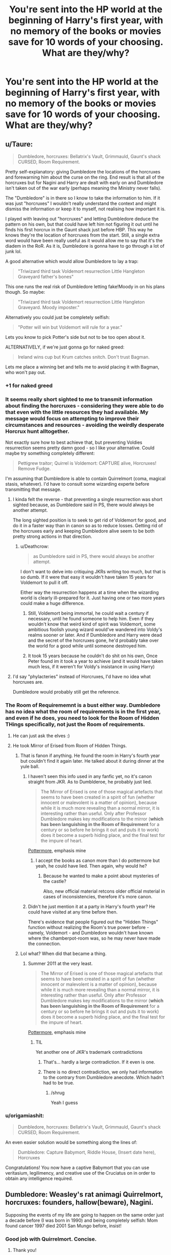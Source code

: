 #+TITLE: You're sent into the HP world at the beginning of Harry's first year, with no memory of the books or movies save for 10 words of your choosing. What are they/why?

* You're sent into the HP world at the beginning of Harry's first year, with no memory of the books or movies save for 10 words of your choosing. What are they/why?
:PROPERTIES:
:Author: UndesirableNumber01
:Score: 60
:DateUnix: 1461054165.0
:DateShort: 2016-Apr-19
:FlairText: Discussion
:END:

** u/Taure:
#+begin_quote
  Dumbledore, horcruxes: Bellatrix's Vault, Grimmauld, Gaunt's shack CURSED, Room Requirement.
#+end_quote

Pretty self-explanatory: giving Dumbledore the locations of the horcruxes and forewarning him about the curse on the ring. End result is that all of the horcruxes but for Nagini and Harry are dealt with early on and Dumbledore isn't taken out of the war early (perhaps meaning the Ministry never falls).

The "Dumbledore" is in there so I know to take the information to him. If it was just "horcruxes" I wouldn't really understand the context and might dismiss the information or keep it to myself, not realising how important it is.

I played with leaving out "horcruxes" and letting Dumbledore deduce the pattern on his own, but that could have left him not figuring it out until he finds his first horcrux in the Gaunt shack just before HBP. This way he knows they're the location of horcruxes from the start. Still, a single extra word would have been really useful as it would allow me to say that it's the diadem in the RoR. As it is, Dumbledore is gonna have to go through a lot of junk lol.

A good alternative which would allow Dumbledore to lay a trap:

#+begin_quote
  "Triwizard third task Voldemort resurrection Little Hangleton Graveyard father's bones"
#+end_quote

This one runs the real risk of Dumbledore letting fake!Moody in on his plans though. So maybe:

#+begin_quote
  "Triwizard third task Voldemort resurrection Little Hangleton Graveyard. Moody imposter."
#+end_quote

Alternatively you could just be completely selfish:

#+begin_quote
  "Potter will win but Voldemort will rule for a year."
#+end_quote

Lets you know to pick Potter's side but not to be too open about it.

ALTERNATIVELY, if we're just gonna go for naked greed:

#+begin_quote
  Ireland wins cup but Krum catches snitch. Don't trust Bagman.
#+end_quote

Lets me place a winning bet and tells me to avoid placing it with Bagman, who won't pay out.
:PROPERTIES:
:Author: Taure
:Score: 106
:DateUnix: 1461055581.0
:DateShort: 2016-Apr-19
:END:

*** +1 for naked greed
:PROPERTIES:
:Author: TychoTyrannosaurus
:Score: 34
:DateUnix: 1461060592.0
:DateShort: 2016-Apr-19
:END:


*** It seems really short sighted to me to transmit information about finding the horcruxes - considering they were able to do that even with the little resources they had available. My message would focus on attempting to improve their circumstances and resources - avoiding the weirdly desperate Horcrux hunt alltogether.

Not exactly sure how to best achieve that, but preventing Voldies resurrection seems pretty damn good - so I like your alternative. Could maybe try something completely different:

#+begin_quote
  Pettigrew traitor; Quirrel is Voldemort: CAPTURE alive, Horcruxes! Remove Fudge.
#+end_quote

I'm assuming that Dumbledore is able to contain Quirrelmort (coma, magical stasis, whatever). I'd have to consult some wizarding experte before transmitting that message.
:PROPERTIES:
:Author: Deathcrow
:Score: 25
:DateUnix: 1461060868.0
:DateShort: 2016-Apr-19
:END:

**** I kinda felt the reverse - that preventing a single resurrection was short sighted because, as Dumbledore said in PS, there would always be another attempt.

The long sighted position is to seek to get rid of Voldemort for good, and do it in a faster way than in canon so as to reduce losses. Getting rid of the horcruxes early and keeping Dumbledore alive seem to be both pretty strong actions in that direction.
:PROPERTIES:
:Author: Taure
:Score: 28
:DateUnix: 1461061510.0
:DateShort: 2016-Apr-19
:END:

***** u/Deathcrow:
#+begin_quote
  as Dumbledore said in PS, there would always be another attempt.
#+end_quote

I don't want to delve into critiquing JKRs writing too much, but that is so dumb. If it were that easy it wouldn't have taken 15 years for Voldemort to pull it off.

Either way the resurrection happens at a time when the wizarding world is clearly ill-prepared for it. Just having one or two more years could make a huge difference.
:PROPERTIES:
:Author: Deathcrow
:Score: 7
:DateUnix: 1461062459.0
:DateShort: 2016-Apr-19
:END:

****** Still, Voldemort being immortal, he could wait a century if necessary, until he found someone to help him. Even if they wouldn't know that weird kind of spirit was Voldemort, some ambitious foolish young wizard would've wandered into Voldy's realms sooner or later. And if Dumbledore and Harry were dead and the secret of the horcruxes gone, he'd probably take over the world for a good while until someone destroyed him.
:PROPERTIES:
:Author: LumosLupin
:Score: 10
:DateUnix: 1461069753.0
:DateShort: 2016-Apr-19
:END:


****** It took 15 years because he couldn't do shit on his own, Once Peter found im it took a year to achieve (and it would have taken much less, if it weren't for Voldy's insistance in using Harry)
:PROPERTIES:
:Author: Hpfm2
:Score: 8
:DateUnix: 1461068008.0
:DateShort: 2016-Apr-19
:END:


**** I'd say "phylacteries" instead of Horcruxes, I'd have no idea what horcruxes are.

Dumbledore would probably still get the reference.
:PROPERTIES:
:Author: MugaSofer
:Score: 1
:DateUnix: 1461493573.0
:DateShort: 2016-Apr-24
:END:


*** The Room of Requirememnt is a bust either way. Dumbledore has no idea what the room of requirements is in the first year, and even if he does, you need to look for the Room of Hidden THings specifically, not just the Room of requirements.
:PROPERTIES:
:Author: Hpfm2
:Score: 7
:DateUnix: 1461068151.0
:DateShort: 2016-Apr-19
:END:

**** He can just ask the elves :)
:PROPERTIES:
:Author: Taure
:Score: 4
:DateUnix: 1461069422.0
:DateShort: 2016-Apr-19
:END:


**** He took Mirror of Erised from Room of Hidden Things.
:PROPERTIES:
:Author: Satanniel
:Score: 5
:DateUnix: 1461081663.0
:DateShort: 2016-Apr-19
:END:

***** That is fanon if anything. He found the room in Harry's fourth year but couldn't find it again later. He talked about it during dinner at the yule ball.
:PROPERTIES:
:Author: Windschatten
:Score: 5
:DateUnix: 1461083772.0
:DateShort: 2016-Apr-19
:END:

****** I haven't seen this info used in any fanfic yet, no it's canon straight from JKR. As to Dumblderoe, he probably just lied.

#+begin_quote
  The Mirror of Erised is one of those magical artefacts that seems to have been created in a spirit of fun (whether innocent or malevolent is a matter of opinion), because while it is much more revealing than a normal mirror, it is interesting rather than useful. Only after Professor Dumbledore makes key modifications to the mirror (*which has been languishing in the Room of Requirement* for a century or so before he brings it out and puts it to work) does it become a superb hiding place, and the final test for the impure of heart.
#+end_quote

[[https://www.pottermore.com/writing-by-jk-rowling/the-mirror-of-erised][Pottermore]], emphasis mine
:PROPERTIES:
:Author: Satanniel
:Score: 8
:DateUnix: 1461095332.0
:DateShort: 2016-Apr-20
:END:

******* I accept the books as canon more than I do pottermore but yeah, he could have lied. Then again, why would he?
:PROPERTIES:
:Author: Windschatten
:Score: 1
:DateUnix: 1461104362.0
:DateShort: 2016-Apr-20
:END:

******** Because he wanted to make a point about mysteries of the castle?

Also, new official material retcons older official msterial in cases of inconsistencies, therefore it's more canon.
:PROPERTIES:
:Author: Satanniel
:Score: 3
:DateUnix: 1461108478.0
:DateShort: 2016-Apr-20
:END:


****** Didn't he just mention it at a party in Harry's fourth year? He could have visited at any time before then.

There's evidence that people figured out the "Hidden Things" function without realizing the Room's true power before - namely, Voldemort - and Dumbledore wouldn't have known where the chamberpot-room was, so he may never have made the connection.
:PROPERTIES:
:Author: MugaSofer
:Score: 1
:DateUnix: 1461493750.0
:DateShort: 2016-Apr-24
:END:


***** Lol what? When did that became a thing.
:PROPERTIES:
:Author: Hpfm2
:Score: 0
:DateUnix: 1461082262.0
:DateShort: 2016-Apr-19
:END:

****** Summer 2011 at the very least.

#+begin_quote
  The Mirror of Erised is one of those magical artefacts that seems to have been created in a spirit of fun (whether innocent or malevolent is a matter of opinion), because while it is much more revealing than a normal mirror, it is interesting rather than useful. Only after Professor Dumbledore makes key modifications to the mirror (*which has been languishing in the Room of Requirement* for a century or so before he brings it out and puts it to work) does it become a superb hiding place, and the final test for the impure of heart.
#+end_quote

[[https://www.pottermore.com/writing-by-jk-rowling/the-mirror-of-erised][Pottermore]], emphasis mine
:PROPERTIES:
:Author: Satanniel
:Score: 6
:DateUnix: 1461095813.0
:DateShort: 2016-Apr-20
:END:

******* TIL

Yet another one of JKR's trademark contradictions
:PROPERTIES:
:Author: Hpfm2
:Score: 0
:DateUnix: 1461096056.0
:DateShort: 2016-Apr-20
:END:

******** That's... hardly a large contradiction. If it even is one.
:PROPERTIES:
:Author: Blinkdawg15
:Score: 4
:DateUnix: 1461097220.0
:DateShort: 2016-Apr-20
:END:


******** There is no direct contradiction, we only had information to the contrary from Dumbledore anecdote. Which hadn't had to be true.
:PROPERTIES:
:Author: Satanniel
:Score: 3
:DateUnix: 1461097373.0
:DateShort: 2016-Apr-20
:END:

********* /shrug

Yeah I guess
:PROPERTIES:
:Author: Hpfm2
:Score: 1
:DateUnix: 1461097407.0
:DateShort: 2016-Apr-20
:END:


*** u/origamiashit:
#+begin_quote
  Dumbledore, horcruxes: Bellatrix's Vault, Grimmauld, Gaunt's shack CURSED, Room Requirement.
#+end_quote

An even easier solution would be something along the lines of:

#+begin_quote
  Dumbledore: Capture Babymort, Riddle House, (Insert date here), Horcruxes
#+end_quote

Congratulations! You now have a captive Babymort that you can use veritasium, legilimency, and creative use of the Cruciatus on in order to obtain any intelligence required.
:PROPERTIES:
:Author: origamiashit
:Score: 1
:DateUnix: 1461227315.0
:DateShort: 2016-Apr-21
:END:


** Dumbledore: Weasley's rat animagi Quirrelmort, horcruxes: founders, hallow(beware), Nagini.

Supposing the events of my life are going to happen on the same order just a decade before (I was born in 1990) and being completely selfish: Mom found cancer 1997 died 2001 San Mungo before, insist!
:PROPERTIES:
:Author: LumosLupin
:Score: 19
:DateUnix: 1461065077.0
:DateShort: 2016-Apr-19
:END:

*** Good job with Quirrelmort. Concise.
:PROPERTIES:
:Author: riddlewriting
:Score: 12
:DateUnix: 1461068727.0
:DateShort: 2016-Apr-19
:END:

**** Thank you!
:PROPERTIES:
:Author: LumosLupin
:Score: 2
:DateUnix: 1461069394.0
:DateShort: 2016-Apr-19
:END:


** Uh all 7 books with no spaces or dots so it's actually one very long word? Hey, you only gave 1 rule.
:PROPERTIES:
:Author: Manicial
:Score: 20
:DateUnix: 1461079346.0
:DateShort: 2016-Apr-19
:END:

*** u/OutOfNiceUsernames:
#+begin_quote
  [[https://www.youtube.com/watch?v=QVn2PZGZxaI][Portmantout: A portmanteau of every English word]]
#+end_quote
:PROPERTIES:
:Author: OutOfNiceUsernames
:Score: 10
:DateUnix: 1461082143.0
:DateShort: 2016-Apr-19
:END:


*** Or you can have a space between each of the seven books, that way you can tell where one book ends and the other begins.
:PROPERTIES:
:Author: kazetoame
:Score: 3
:DateUnix: 1461276301.0
:DateShort: 2016-Apr-22
:END:


** No memory of the books and movies, eh? I guess I'll just have to draw from my memories of fanfiction....

#+begin_quote
  thieving weasleys. manipulative dumbledore. griphook. emancipation. magic trunk. obtain harem.
#+end_quote

I'm so sorry for fucking up your life, canon!Harry. All I can say is that I'll think it's good advice at the time.
:PROPERTIES:
:Author: Kevin241
:Score: 52
:DateUnix: 1461070479.0
:DateShort: 2016-Apr-19
:END:

*** I think there's something wrong with your words.

“obtain harem” should be changed to “custom wand”; the harem part is obviously a given.
:PROPERTIES:
:Author: Kazeto
:Score: 11
:DateUnix: 1461133909.0
:DateShort: 2016-Apr-20
:END:


** KILL LUCIUS FIVE HORCRUXES WORMTAIL BURROW BARTYJR ALIVE BUY CSCO

CSCO is the ticker symbol for Cisco System, the stock went up 700 times between 1991 and March 2000.
:PROPERTIES:
:Author: InquisitorCOC
:Score: 24
:DateUnix: 1461079433.0
:DateShort: 2016-Apr-19
:END:

*** There are better people to kill than Lucius. If you're trying to stop Voldemort from coming back at all, kill Wormtail, kill Barty Jr. After his resurrection, it would be worth more arguably to kill Bellatrix. The only mission led by Lucius was the one at the Ministry, which he completely botched and ended up in Azkaban for. Also, killing him means Narcissa is likely not there when Voldemort "kills" Harry in the forest, and anyone else checking to see that Potter is dead would simply notice he is still alive and rat on him.
:PROPERTIES:
:Score: 8
:DateUnix: 1461096825.0
:DateShort: 2016-Apr-20
:END:

**** Lucius had to die because he was the main source of Ministry's corruption. Without his malicious influence, Fudge might be a lot more reasonable.

Since we are talking about time travel, we DON'T NEED a repeat of the Battle of Hogwarts and the Forbidden Forest scenario.
:PROPERTIES:
:Author: InquisitorCOC
:Score: 2
:DateUnix: 1461101224.0
:DateShort: 2016-Apr-20
:END:

***** Very true on the time travel part. The hope would be none of those are repeated, but I'm not sure if 10 words by anyone, even if chosen perfectly, could alter the events as much as we hope. Especially because the trick is not just in choosing the right words, but in getting people to figure out the meaning of the words AND most important getting them to actually believe you. It's a hard hypothetical without knowing who YOU are. Am I a student with Harry? Am I my age now? If so, am I just some random Muggle or a wizard?

Honestly, I feel like Lucius and his supposed influence was rather insignificant. He was at his apex worst by letting Slytherin's monster loose in the school in CoS, but even he didn't REALLY know what he let loose. And he was powerful in spreading dissemination and fear in PoA, but he couldn't have been the only one corrupting Fudge. And Fudge is a coward, he was looking around for a reason not to believe that Voldemort was back. After the battle at the ministry, he was pretty much insignificant. He was a defeated coward, treated like crap by Voldemort.
:PROPERTIES:
:Score: 4
:DateUnix: 1461102946.0
:DateShort: 2016-Apr-20
:END:


*** Yeah but you don't know that it crashes March 2000, so you'll probably just lose most of it.
:PROPERTIES:
:Author: theimmortalhp
:Score: 5
:DateUnix: 1461091731.0
:DateShort: 2016-Apr-19
:END:


** I took the 'ten words' as being given without context- they may appear in any order, without punctuation. With that in mind, each of the ten words I chose ought to provoke research or at least weighted consideration [listed alphabetically]:

- Animagi - research would put in mind the idea of sneaky wizards as animals, which answers several riddles

- Basilisk - probably the most dangerous threat at the school, it was a miracle Harry defeated it; by focusing on it, knowledge of its capabilities should help in its handling. Also a possible source of revenue since I'm not Harry and could use some bribe money

- Harry - the only name on the list, to point out that he's the man at the nexus of it all

- Horcruxes - an obscure and horrifying topic that ought to focus the mind on the biggest unanswered question of the last twenty years- 'how did Voldemort not die?'

- Marauders - research wouldn't lead anywhere until the twins overhear it, but the map and its makers are worth digging into, and Professor Lupin might explain more

- Occlumency - reading up on this opens the whole topic of mental defenses, Legilimency and the ability to lie under veritaserum

- Parselmouth - say this near Harry and the topic of his snake-speaking and its relation to Slytherin and the heir thereof should open some interesting doors

- Prophecy - by bringing it up, the topic of Divination is given a bit more weight and may lead to questions about how prophecy happens, how it affects the subjects and may even touch off the fuse on Harry learning about his own

- Resurrection - related to the second Hallow but also to prompt research into one of the fundamental rules of magic- it can't work, so something else must be going on there. Bonus points if it happens to lead towards Riddle's re-embodiment ritual, but there are no guarantees of that.

- Seven - admittedly this could be more a distraction than a help, but making the number extra-relevant wouldn't hurt
:PROPERTIES:
:Author: wordhammer
:Score: 12
:DateUnix: 1461084757.0
:DateShort: 2016-Apr-19
:END:


** [deleted]
:PROPERTIES:
:Score: 33
:DateUnix: 1461068428.0
:DateShort: 2016-Apr-19
:END:


** u/deleted:
#+begin_quote
  Dumbledore: Crouch hiding son; Weasley rat Pettigrew. Horcruxes. Basilisk bathroom.
#+end_quote

Pettigrew and Crouch Jr being captured means Voldemort flees as a shade after first year and will have a lot more difficulty finding a way back to a body. That could afford us several years of peace.

It alerts Dumbledore to the existence of horcruxes and informs him of the specific nature of the threat in second year, as well as hinting at where to find it. If possible, he'd put protective charms around the bathrooms that could alert him to the presence of a basilisk. One or two people get petrified or killed, and then the beast is slain.

It frees Sirius, though that's minor in the grand scheme of things.

"Horcruxes" is probably not that useful in the end, but it would get him to pay attention.

Alternatively, if I were more mercenary:

#+begin_quote
  UK too dangerous. Corrupt government, no justice, dark mages. Leave.
#+end_quote
:PROPERTIES:
:Score: 15
:DateUnix: 1461080363.0
:DateShort: 2016-Apr-19
:END:


** You can ask the hat to change your house, Harry!
:PROPERTIES:
:Author: bipin2011
:Score: 6
:DateUnix: 1461067745.0
:DateShort: 2016-Apr-19
:END:


** Actually a tricky question, if you know nothing about the setting most messages are useless. I'd probably go with:

Go to Seventh Floor. Ask Barnabus for help three times.

It's not really clear what limits the room of requirement has but figuring it out and using it effectively would probably be a major advantage.

Everything else I can think of is too dependent on contextual information you wouldn't have. Even this message assumes that you are going to Hogwarts.
:PROPERTIES:
:Author: InvisibleMusic
:Score: 5
:DateUnix: 1461072161.0
:DateShort: 2016-Apr-19
:END:

*** I have a better alternative for this: "ask elves room requirement, kitchen: tickle pear picture first floor"
:PROPERTIES:
:Author: LumosLupin
:Score: 4
:DateUnix: 1461076848.0
:DateShort: 2016-Apr-19
:END:

**** Maybe, the elves would certainly explain the room better, but they don't call it the room of requirement.

"Ask twins about elves. Ask Elves about Come and Go"
:PROPERTIES:
:Author: InvisibleMusic
:Score: 3
:DateUnix: 1461078352.0
:DateShort: 2016-Apr-19
:END:

***** And then you walk up to the Patil twins and they look at you like you're crazy when you ask them if the word 'elves' means anything to them.
:PROPERTIES:
:Author: Windschatten
:Score: 5
:DateUnix: 1461083927.0
:DateShort: 2016-Apr-19
:END:

****** As I said it's hard to get enough context in ten words.
:PROPERTIES:
:Author: InvisibleMusic
:Score: 1
:DateUnix: 1461140056.0
:DateShort: 2016-Apr-20
:END:


** So, I'm sent into the Harry Potter world and I have 10 words I get to remember but it can't just be these snippets and words because they won't do anything. They have to mean something to someone who can do something about it, either myself or someone else. And I have to be very careful about what I choose. Just thinking about what I could talk about...

Horcruxes. Well Harry is already a Horcrux, so is there any way I can alter the chain of events concerning the Horcrux that doesn't result in Harry dying? Because I'm pretty sure he only was able to survive because Riddle used Harry's blood in his resurrection, and Harry willingly gave his life up, which destroyed the Horcrux inside but kept him alive. So I have to choose to do nothing with the Horcrux because I can't explain how to do that.

The biggest change I can make is Harry's family. And by that I mean Sirius. But you can't say "Sirius innocent." Doesn't mean anything. Say "Pettigrew was secret-keeper." (Can secret-keeper be 1 word? I'm going to be lenient and say yes). That can be conveyed to Remus or Dumbledore and start the spinning wheels. Give Dumbledore time to have knowledge of Sirius's innocence and he would've worked a way to prove his innocence and find Pettigrew.

So we've used 3 words so far, 7 left. What else do I want to remember? Well, who can I save? Dobby, but his sacrifice is vital to saving Harry Ron and Hermione. Mad-Eye, but I can't think of how to get him to not fly. Dumbledore? I can say "Ring is cursed." That's an option. But Dumbledore was obsessed with the Hallows, it was his life-long dream, it's doubtful my words can dissuade that desire to put on the resurrection stone (we all know how much he regrets things in his past).

So who to save? First, it's Cedric. Young powerful Cedric, who probably could've been recruited by the Order, fought against Voldemort, and changed the world. How do I save his life? I have to know to stop him in the Triwizard Tournament. "Cedric can't win." If I know this, I would know when it comes to it that Cedric can't win the Triwizard Tournament. It's the obvious thing he can't win. I may mistake it for a Quidditch game the year before or something, but once he's chosen as a Champion, I'll know it means this How do I do this? Myriad of ways. I'll be able to sneak up on Cedric and stun him in my 4th Year. Do something, anything, to get him to not be able to participate. Or I tell Harry that Cedric can't win. Maybe that puts just enough doubt in Harry's mind that when he has the moment, he saves Cedric, then stuns him and takes the championship himself.

So 4 words left, do I save someone else's life? Who is left? Sirius? Tonks? I can say "Use Sirius's double mirrors" to Harry. He'd ask Sirius what that meant, Sirius would explain, and they'd never go to the Ministry that night. But in all likelihood, a lot has changed with Sirius if my first words worked, and Harry finds out about those mirrors through living with Sirius. So I save Tonks. "Stay home Tonks" That gives the effect of knowing Tonks should stay home. Yes, it's one less fighter, but if these words of mine have already saved Cedric, already saved Sirius, hopefully these words have been proven to mean a lot, I'm treated like some type of seer, and I can hopefully convince Tonks, Remus, everyone, to stress that Tonks must stay home. Teddy deserves one of his parents.

So one word to spare... Maybe I just say "Colin". By the battle, I've figured out my nine other words had meaning. I know they mean something. All of them. And saying "Colin" means that it is important to be around Colin. Hopefully I just become his friend, stick around with him. And when the meaning of all these other things have come true, I decide to stick with Colin in the final battle. I'm side-by-side protecting him. And maybe I save him. Maybe I sacrifice myself for him. Maybe my friendship helps us grow as wizards and whatever battle he lost, he now wins.

I could've chose "Fred" but honestly, what am I going to do to stop a wall from exploding? We don't know exactly how Colin dies, so hopefully I can save him still.
:PROPERTIES:
:Score: 15
:DateUnix: 1461082641.0
:DateShort: 2016-Apr-19
:END:

*** I need to read this now. :\

Also, why can't I upvote more than once? You put a shitload of thought into this.
:PROPERTIES:
:Author: Blinkdawg15
:Score: 7
:DateUnix: 1461083481.0
:DateShort: 2016-Apr-19
:END:

**** Right? I've never actually written any fanfiction, just really enjoy reading it, but this little prompt just got m thinking a lot more than I normally do about how I would lay it out.

I really enjoy the Innocent series by MarauderLover7 as a good example of Harry living with Sirius. linkffn (Innocent by MarauderLover7).

And any canon fanfiction of post-Hogwarts, two of the saddest things are seeing Teddy parentless (and Andromeda without her husband and daughter!) and the poor muggleborn Colin, often because his death is overlooked.

One thing I overlooked a bit but I'm not sure how it would fit is something along the lines of "trust Severus." But honestly, whose life does that save? Who benefits from that? Apart from everyone not thinking Severus is a git, does that advance the war, save anyone's life? Thinking about it, I'm not sure how to save Severus, or how Harry trusting him would help them in their journey.
:PROPERTIES:
:Score: 6
:DateUnix: 1461087833.0
:DateShort: 2016-Apr-19
:END:

***** Hey look! A chance to upvote you again!

I've never read Innocent, but I will do so soon. I'm currently re-reading This Crude Matter by Ynyr.

I think Severus living wouldn't.. really help anyone. I think, if anything, he was glad to go. Besides, you can't save everyone.
:PROPERTIES:
:Author: Blinkdawg15
:Score: 1
:DateUnix: 1461097615.0
:DateShort: 2016-Apr-20
:END:


*** Change "Cedric can't win" to "Cedric mustn't win" so you can avoid that problem
:PROPERTIES:
:Author: Fallstar
:Score: 2
:DateUnix: 1461230480.0
:DateShort: 2016-Apr-21
:END:

**** That's a good idea. Cedric can't win could be a problem, like I'm being told that he doesn't have the ability to win, but mustn't win is a definite warning.
:PROPERTIES:
:Score: 1
:DateUnix: 1461252513.0
:DateShort: 2016-Apr-21
:END:


** Voldemort Horcruxes: diary, locket, ring, Nagini, cup ,Diadem, Harry

I feel like Dumbledore could go off of that. Save a lot of hassle. They can get through their first year fine. Year two would show which diary, which could lead Dumbledore on the hunt for the rest that arent obvious.
:PROPERTIES:
:Author: frankenstien_farts
:Score: 3
:DateUnix: 1461066668.0
:DateShort: 2016-Apr-19
:END:


** Invest in the Firebolt company, better then nimbus for sure
:PROPERTIES:
:Author: jalkloben
:Score: 3
:DateUnix: 1461080038.0
:DateShort: 2016-Apr-19
:END:


** The question didn't specify, but I'm writing this as if I was Harry receiving these 10 words. I was tempted to include Quirrellmort, but he never really did much to harm and was safely eliminated without any deaths other than Quirrell. Same with the basilisk.

*Pettigrew Alive Scabbers* We need Sirius out of Azkaban and Pettigrew in it as soon as possible

*Hangleton Riddle* Site of Voldemort's resurrection, his HQ, and a horcrux.

*Sirius Mirrors* Even if we can get Sirius out early, we need the mirrors. That would reduce so many issues in fifth year and even fourth year as well.

Three more words.

+*Bang Luna Lovegood*+

Err...

+*Show Umbridge Centaurs*+

No. That's not right either. Maybe something with Cedric. He dies a very pointless death. I doubt that you could convince Tonks or Colin to stay home and I'm not sure it's possible to be with them at the battle.

*Take Cup Alone*
:PROPERTIES:
:Author: ApteryxAustralis
:Score: 3
:DateUnix: 1461098970.0
:DateShort: 2016-Apr-20
:END:


** There's actually a fic with this basic premise: linkffn(8127137). Hermione manages to send a message to her younger self when she happened to be using a computer, so the message has to be extremely short. I don't remember much about the fic, but I liked the premise about Hermione slowly figuring out what the message meant.
:PROPERTIES:
:Author: dogdontlie
:Score: 3
:DateUnix: 1461118474.0
:DateShort: 2016-Apr-20
:END:

*** [[http://www.fanfiction.net/s/8127137/1/][*/Palimpsest/*]] by [[https://www.fanfiction.net/u/2062884/Larry-Huss][/Larry Huss/]]

#+begin_quote
  Hermione gets some of the answers early. She has trouble understanding what all the questions are.
#+end_quote

^{/Site/: [[http://www.fanfiction.net/][fanfiction.net]] *|* /Category/: Harry Potter *|* /Rated/: Fiction T *|* /Chapters/: 17 *|* /Words/: 114,963 *|* /Reviews/: 832 *|* /Favs/: 1,299 *|* /Follows/: 1,651 *|* /Updated/: 1/31 *|* /Published/: 5/18/2012 *|* /id/: 8127137 *|* /Language/: English *|* /Genre/: Adventure *|* /Characters/: Hermione G., Harry P. *|* /Download/: [[http://www.p0ody-files.com/ff_to_ebook/ffn-bot/index.php?id=8127137&source=ff&filetype=epub][EPUB]] or [[http://www.p0ody-files.com/ff_to_ebook/ffn-bot/index.php?id=8127137&source=ff&filetype=mobi][MOBI]]}

--------------

*FanfictionBot*^{1.3.7} *|* [[[https://github.com/tusing/reddit-ffn-bot/wiki/Usage][Usage]]] | [[[https://github.com/tusing/reddit-ffn-bot/wiki/Changelog][Changelog]]] | [[[https://github.com/tusing/reddit-ffn-bot/issues/][Issues]]] | [[[https://github.com/tusing/reddit-ffn-bot/][GitHub]]] | [[[https://www.reddit.com/message/compose?to=%2Fu%2Ftusing][Contact]]]

^{/New in this version: PM request support!/}
:PROPERTIES:
:Author: FanfictionBot
:Score: 2
:DateUnix: 1461118535.0
:DateShort: 2016-Apr-20
:END:


** Horcrux, Quirrel Voldemort, Harry abused, Sirius innocent, Pettigrew alive, ambition

Horcrux in order to tell Dumbledore why Voldemort still exists (I'll leave it up to him to find them and without any pressure (as he's not pressed for time) I am sure he will figure out that the damned ring is cursed, so he does not die early!)

Quirrel and Voldy in order to trap Voldemort (if Quirrel is stunned and then kept contained but alive somewhere, I am sure Voldemort will not escape!)

Harry's neglect or abuse (I used the word abuse because it's stronger!) in order for people to remove him from the Dursleys

Sirius and Pettigrew is self explanatory I think :)

And finally: Ambition in order to tell Harry that it's good to have ambitions (in order to get him sorted into his "true house" (sorry, my opinion and I also think Slytherin would have made him great - why? Because he would have had to rely on himself more (no Hermione proof-reading his homework or helping him do it!)!)
:PROPERTIES:
:Author: Laxian
:Score: 2
:DateUnix: 1461062211.0
:DateShort: 2016-Apr-19
:END:

*** Telling harry that is a good way for him not to pay attention to you. He is a true gryffindor, not a snake.
:PROPERTIES:
:Author: PowerSombrero
:Score: 4
:DateUnix: 1461063328.0
:DateShort: 2016-Apr-19
:END:


** Well, that question is awfully general, isn't it? what form do I assume there? am I a muggle or a wizard? a kid or an adult?

Assuming I'm a wizard in Harry's year, and don't have enough time before the year starts to go to Durmstrang instead, it will probably be something like "ask kitchen elves Requirement Room, Patronus, distrust Ministry, Legilimency".

Sorry, not going to fuck with the timeline.
:PROPERTIES:
:Author: Almavet
:Score: 1
:DateUnix: 1461085490.0
:DateShort: 2016-Apr-19
:END:

*** You have one word left... I don't know why but this is really bugging me.
:PROPERTIES:
:Author: tabinicole
:Score: 1
:DateUnix: 1461140373.0
:DateShort: 2016-Apr-20
:END:

**** Oh yeah, it's because I edited one redundant word. Guess I'll add Basilisk, or Map.
:PROPERTIES:
:Author: Almavet
:Score: 1
:DateUnix: 1461167602.0
:DateShort: 2016-Apr-20
:END:


** If we really can't remember anything, I don't think a list of keywords will help. We need a concise statement with enough information to be useful, but a clear urgency:

Ron Weasley's rat is Peter Pettigrew. He will kill again.

I figure this will get us where we need to with the only threat in the books that Harry and friends were really unable to deal with. Test Pettigrew for Animagus powers in book one, free Sirius from Azkaban, and use Pettigrew to find Voldemort on their own terms.
:PROPERTIES:
:Author: NNike
:Score: 1
:DateUnix: 1461128394.0
:DateShort: 2016-Apr-20
:END:


** Little bit late, so I'm gonna take it in another direction.

#+begin_quote
  Magic!! 4 Privet Drive - give owls letters - 'Dumbledore: "Scabbers Pettigrew."'
#+end_quote

I'm a Muggle. I have no idea there are wizards, I don't know about Hogwarts or Voldemort or the fact that there's a secret invisible street (which Muggles can visit, going by Granger's parents!) selling artifacts filled with game-breaking powers.

Presumably I'll eventually figure it out based on Harry's acceptance letters, hopefully I'll manage not to get Obliviated.

But in the meanwhile ... if Dumbledore knew Ron's stupid rat was Pettigrew .... then Pettigrew wouldn't escape, track down Voldemort, and bring him back.

Sure, he'd probably stir /eventually/ and rise to power - although he didn't seem to have many loyal servants left, really - but we only need it to take a few extra years for Dumbledore and Harry to destroy the Horcruxes in years 6-7 and solve everything. Conveniently, this also means he never frees Barty Crouch, and Pettigrew's "testimony"/existence will exonerate Sirius, so that's years 3-4 (and, hopefully, Harry's home life) sorted as well.
:PROPERTIES:
:Author: MugaSofer
:Score: 1
:DateUnix: 1461496132.0
:DateShort: 2016-Apr-24
:END:


** "become friends with Hermione before Ron and Harry, She's cool"
:PROPERTIES:
:Score: 1
:DateUnix: 1461088960.0
:DateShort: 2016-Apr-19
:END:


** Hermione is the most intelligent person in the wizard world.
:PROPERTIES:
:Author: Lautael
:Score: -9
:DateUnix: 1461073614.0
:DateShort: 2016-Apr-19
:END:
